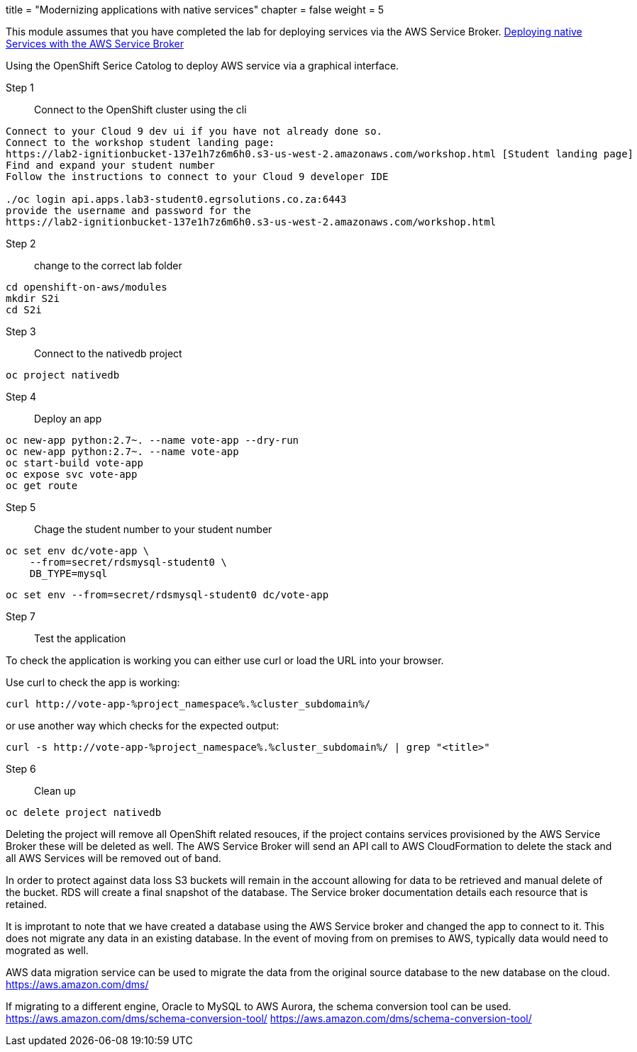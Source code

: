 +++
title = "Modernizing applications with native services"
chapter = false
weight = 5
+++


:imagesdir: /images

This module assumes that you have completed the lab for deploying services via the AWS Service Broker.
link:https://openshift4-on-aws.awsworkshop.io/2-developer-track/6-further-modernization/55-deploying-services-with-service-broker.html[Deploying native Services with the AWS Service Broker]



Using the OpenShift Serice Catolog to deploy AWS service via a graphical interface.

Step 1:: Connect to the OpenShift cluster using the cli

----
Connect to your Cloud 9 dev ui if you have not already done so.
Connect to the workshop student landing page:
https://lab2-ignitionbucket-137e1h7z6m6h0.s3-us-west-2.amazonaws.com/workshop.html [Student landing page]
Find and expand your student number
Follow the instructions to connect to your Cloud 9 developer IDE

./oc login api.apps.lab3-student0.egrsolutions.co.za:6443
provide the username and password for the 
https://lab2-ignitionbucket-137e1h7z6m6h0.s3-us-west-2.amazonaws.com/workshop.html
----

Step 2:: change to the correct lab folder

----
cd openshift-on-aws/modules
mkdir S2i
cd S2i
----

Step 3:: Connect to the nativedb project

----
oc project nativedb
----

Step 4:: Deploy an app

----
oc new-app python:2.7~. --name vote-app --dry-run
oc new-app python:2.7~. --name vote-app 
oc start-build vote-app 
oc expose svc vote-app
oc get route
----

Step 5:: 

Chage the student number to your student number

----
oc set env dc/vote-app \
    --from=secret/rdsmysql-student0 \
    DB_TYPE=mysql  
----

----
oc set env --from=secret/rdsmysql-student0 dc/vote-app 
----


Step 7:: Test the application 

To check the application is working you can either use curl or load the URL into your browser.

Use curl to check the app is working:

----
curl http://vote-app-%project_namespace%.%cluster_subdomain%/ 
----

or use another way which checks for the expected output:

---- 
curl -s http://vote-app-%project_namespace%.%cluster_subdomain%/ | grep "<title>"
----


Step 6:: Clean up

----
oc delete project nativedb
----

Deleting the project will remove all OpenShift related resouces, if the project contains services provisioned by the AWS Service Broker these will be deleted as well. The AWS Service Broker will send an API call to AWS CloudFormation to delete the stack and all AWS Services will be removed out of band.

In order to protect against data loss S3 buckets will remain in the account allowing for data to be retrieved and manual delete of the bucket.
RDS will create a final snapshot of the database.
The Service broker documentation details each resource that is retained.


It is improtant to note that we have created a database using the AWS Service broker and changed the app to connect to it. This does not migrate any data in an existing database. In the event of moving from on premises to AWS, typically data would need to mograted as well.

AWS data migration service can be used to migrate the data from the original source database to the new database on the cloud.
link:https://aws.amazon.com/dms/[https://aws.amazon.com/dms/]

If migrating to a different engine, Oracle to MySQL to AWS Aurora, the schema conversion tool can be used.
link:https://aws.amazon.com/dms/schema-conversion-tool/[https://aws.amazon.com/dms/schema-conversion-tool/]
https://aws.amazon.com/dms/schema-conversion-tool/

